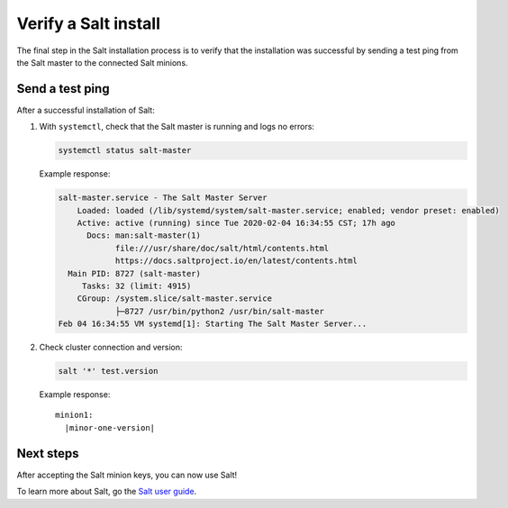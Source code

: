 .. _verify-install:

=====================
Verify a Salt install
=====================

The final step in the Salt installation process is to verify that the
installation was successful by sending a test ping from the Salt master to the
connected Salt minions.

Send a test ping
================
After a successful installation of Salt:

#.  With ``systemctl``, check that the Salt master is running and logs no errors:

    .. code-block:: text

        systemctl status salt-master

    Example response:

    .. code-block:: text

        salt-master.service - The Salt Master Server
            Loaded: loaded (/lib/systemd/system/salt-master.service; enabled; vendor preset: enabled)
            Active: active (running) since Tue 2020-02-04 16:34:55 CST; 17h ago
              Docs: man:salt-master(1)
                    file:///usr/share/doc/salt/html/contents.html
                    https://docs.saltproject.io/en/latest/contents.html
          Main PID: 8727 (salt-master)
             Tasks: 32 (limit: 4915)
            CGroup: /system.slice/salt-master.service
                    ├─8727 /usr/bin/python2 /usr/bin/salt-master
        Feb 04 16:34:55 VM systemd[1]: Starting The Salt Master Server...

#.  Check cluster connection and version:

    .. code-block:: bash

        salt '*' test.version

    Example response:

    .. parsed-literal::

        minion1:
          |minor-one-version|


Next steps
==========
After accepting the Salt minion keys, you can now use Salt!

To learn more about Salt, go the
`Salt user guide <https://docs.saltproject.io/salt/user-guide/en/latest/>`_.
